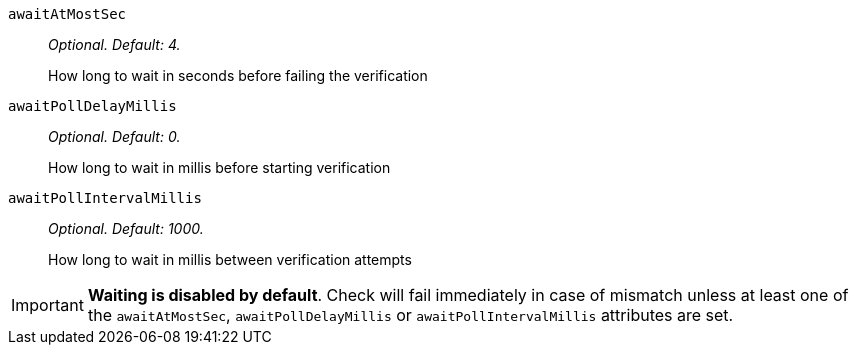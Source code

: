 `awaitAtMostSec`:: _Optional. Default: 4._
+
How long to wait in seconds before failing the verification
`awaitPollDelayMillis`:: _Optional. Default: 0._
+
How long to wait in millis before starting verification
`awaitPollIntervalMillis`:: _Optional. Default: 1000._
+
How long to wait in millis between verification attempts

IMPORTANT: *Waiting is disabled by default*. Check will fail immediately in case of mismatch unless at least one of the
`awaitAtMostSec`, `awaitPollDelayMillis` or `awaitPollIntervalMillis` attributes are set.
